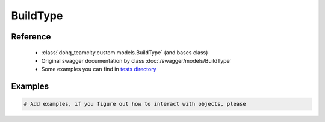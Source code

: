 ############
BuildType
############

Reference
========

  + :class:`dohq_teamcity.custom.models.BuildType` (and bases class)
  + Original swagger documentation by class :doc:`/swagger/models/BuildType`
  + Some examples you can find in `tests directory <https://github.com/devopshq/teamcity/blob/develop/test>`_

Examples
========
.. code-block:: python::

    # Add examples, if you figure out how to interact with objects, please


